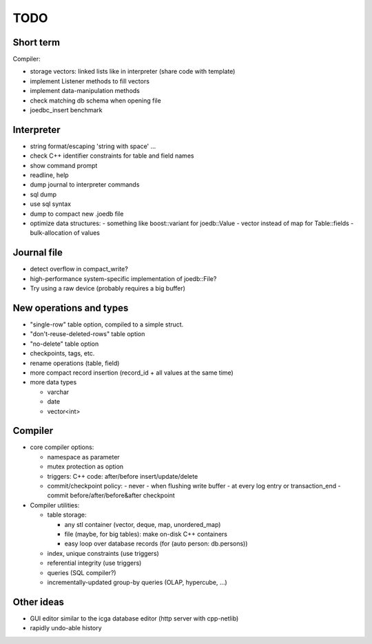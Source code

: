 TODO
====

Short term
----------
Compiler:

- storage vectors: linked lists like in interpreter (share code with template)
- implement Listener methods to fill vectors
- implement data-manipulation methods
- check matching db schema when opening file
- joedbc_insert benchmark

Interpreter
-----------
- string format/escaping 'string with space' ...
- check C++ identifier constraints for table and field names
- show command prompt
- readline, help
- dump journal to interpreter commands
- sql dump
- use sql syntax
- dump to compact new .joedb file
- optimize data structures:
  - something like boost::variant for joedb::Value
  - vector instead of map for Table::fields
  - bulk-allocation of values

Journal file
------------
- detect overflow in compact_write?
- high-performance system-specific implementation of joedb::File?
- Try using a raw device (probably requires a big buffer)

New operations and types
------------------------
- "single-row" table option, compiled to a simple struct.
- "don't-reuse-deleted-rows" table option
- "no-delete" table option
- checkpoints, tags, etc.
- rename operations (table, field)
- more compact record insertion (record_id + all values at the same time)
- more data types

  - varchar
  - date
  - vector<int>

Compiler
--------

- core compiler options:

  * namespace as parameter
  * mutex protection as option
  * triggers: C++ code: after/before insert/update/delete
  * commit/checkpoint policy:
    - never
    - when flushing write buffer
    - at every log entry or transaction_end
    - commit before/after/before&after checkpoint

- Compiler utilities:

  - table storage:

    - any stl container (vector, deque, map, unordered_map)
    - file (maybe, for big tables): make on-disk C++ containers
    - easy loop over database records (for (auto person: db.persons))

  - index, unique constraints (use triggers)
  - referential integrity (use triggers)
  - queries (SQL compiler?)
  - incrementally-updated group-by queries (OLAP, hypercube, ...)

Other ideas
-----------
- GUI editor similar to the icga database editor (http server with cpp-netlib)
- rapidly undo-able history
